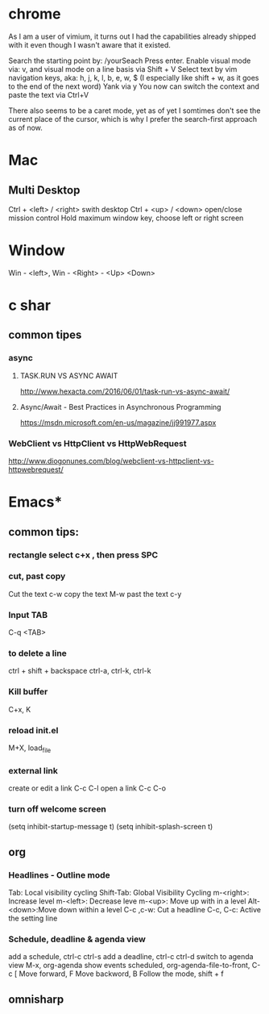 #+SEQ_TODO: NEXT(n) TODO(t) WAITING(w) PROJ(p) | DONE(d) CANCELLED(c)

* chrome

As I am a user of vimium, it turns out I had the capabilities already shipped with it even though I wasn't aware that it existed.

Search the starting point by: /yourSeach
Press enter.
Enable visual mode via: v, and visual mode on a line basis via Shift + V
Select text by vim navigation keys, aka: h, j, k, l, b, e, w, $ (I especially like shift + w, as it goes to the end of the next word)
Yank via y
You now can switch the context and paste the text via Ctrl+V

There also seems to be a caret mode, yet as of yet I somtimes don't see the current place of the cursor, which is why I prefer the search-first approach as of now.
* Mac
** Multi Desktop
Ctrl + <left> / <right> swith desktop
Ctrl + <up> / <down> open/close mission control
Hold maximum window key, choose left or right screen

* Window
  Win - <left>, Win - <Right> - <Up> <Down>
* c shar
** common tipes
*** async
**** TASK.RUN VS ASYNC AWAIT
	http://www.hexacta.com/2016/06/01/task-run-vs-async-await/
**** Async/Await - Best Practices in Asynchronous Programming
	 https://msdn.microsoft.com/en-us/magazine/jj991977.aspx
*** WebClient vs HttpClient vs HttpWebRequest
	http://www.diogonunes.com/blog/webclient-vs-httpclient-vs-httpwebrequest/

* Emacs*
** common tips:
*** rectangle select c+x , then press SPC
*** cut, past copy
	Cut the text c-w
	copy the text M-w
	past the text c-y
*** Input TAB	
	C-q <TAB>
	
*** to delete a line
	ctrl + shift + backspace
	ctrl-a, ctrl-k, ctrl-k
*** Kill buffer
    C+x, K
*** reload init.el
	M+X, load_file
*** external link
	create or edit a link C-c C-l
	open a link C-c C-o

*** turn off welcome screen
(setq inhibit-startup-message t)
(setq inhibit-splash-screen t)

** org
*** Headlines - Outline mode
     Tab: 	Local visibility cycling
     Shift-Tab: Global Visibility Cycling
     m-<right>:	Increase level
     m-<left>:	Decrease leve
     m-<up>:	Move up with in a level
     Alt-<down>:Move down within a level
     C-c ,c-w:	Cut a headline
     C-c, C-c: Active the setting line
*** Schedule, deadline & agenda view
    add a schedule, ctrl-c ctrl-s
    add a deadline, ctrl-c ctrl-d
    switch to agenda view M-x, org-agenda
    show events scheduled, org-agenda-file-to-front, C-c [
    Move forward, F
    Move backword, B
    Follow the mode, shift + f
	
** omnisharp
